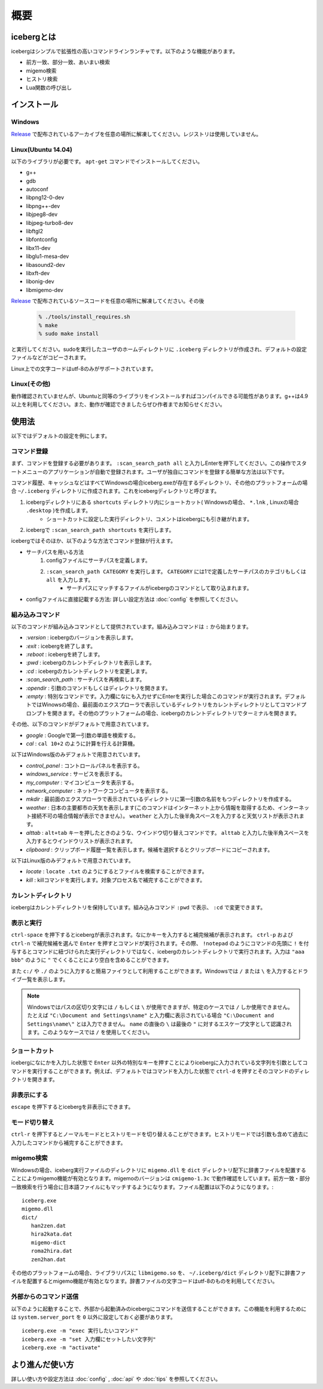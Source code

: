 概要
=========================
icebergとは
-------------------------
icebergはシンプルで拡張性の高いコマンドラインランチャです。以下のような機能があります。

- 前方一致、部分一致、あいまい検索
- migemo検索
- ヒストリ検索
- Lua関数の呼び出し

.. image:: images/screenshot_01.jpg

.. image:: images/iceberg_demo_01.gif

.. image:: images/iceberg_demo_02.gif

インストール
-------------------------
Windows
~~~~~~~~~~~~~~~
`Release <https://github.com/yuin/iceberg/releases>`_ で配布されているアーカイブを任意の場所に解凍してください。レジストリは使用していません。

Linux(Ubuntu 14.04)
~~~~~~~~~~~~~~~~~~~~~~~~~
以下のライブラリが必要です。 ``apt-get`` コマンドでインストールしてください。

- g++
- gdb
- autoconf
- libpng12-0-dev
- libpng++-dev
- libjpeg8-dev
- libjpeg-turbo8-dev
- libftgl2
- libfontconfig
- libx11-dev
- libglu1-mesa-dev
- libasound2-dev
- libxft-dev
- libonig-dev
- libmigemo-dev

`Release <https://github.com/yuin/iceberg/releases>`_ で配布されているソースコードを任意の場所に解凍してください。その後

    .. code-block:: bash
    
        % ./tools/install_requires.sh
        % make
        % sudo make install

と実行してください。sudoを実行したユーザのホームディレクトリに ``.iceberg`` ディレクトリが作成され、デフォルトの設定ファイルなどがコピーされます。


Linux上での文字コードはutf-8のみがサポートされています。

Linux(その他)
~~~~~~~~~~~~~~~
動作確認されていませんが、Ubuntuと同等のライブラリをインストールすればコンパイルできる可能性があります。g++は4.9以上を利用してください。また、動作が確認できましたらぜひ作者までお知らせください。

使用法
-------------------------
以下ではデフォルトの設定を例にします。

コマンド登録
~~~~~~~~~~~~~~~

まず、コマンドを登録する必要があります。 ``:scan_search_path all`` と入力しEnterを押下してください。この操作でスタートメニューのアプリケーションが自動で登録されます。ユーザが独自にコマンドを登録する簡単な方法は以下です。

コマンド履歴、キャッシュなどはすべてWindowsの場合iceberg.exeが存在するディレクトリ、その他のプラットフォームの場合 ``~/.iceberg`` ディレクトリに作成されます。これをicebergディレクトリと呼びます。

1. icebergディレクトリにある ``shortcuts`` ディレクトリ内にショートカット( Windowsの場合、 ``*.lnk`` , Linuxの場合 ``.desktop`` )を作成します。
    - ショートカットに設定した実行ディレクトリ、コメントはicebergにも引き継がれます。
2. icebergで ``:scan_search_path shortcuts`` を実行します。

icebergではそのほか、以下のような方法でコマンド登録が行えます。

- サーチパスを用いる方法
    1. configファイルにサーチパスを定義します。
    2. ``:scan_search_path CATEGORY`` を実行します。 ``CATEGORY`` には1で定義したサーチパスのカテゴリもしくは ``all`` を入力します。
        - サーチパスにマッチするファイルがicebergのコマンドとして取り込まれます。
- configファイルに直接記載する方法: 詳しい設定方法は :doc:`config` を参照してください。

組み込みコマンド
~~~~~~~~~~~~~~~~~~~~~~~~~
以下のコマンドが組み込みコマンドとして提供されています。組み込みコマンドは ``:`` から始まります。

- `:version` : icebergのバージョンを表示します。
- `:exit` : icebergを終了します。
- `:reboot` : icebergを終了します。
- `:pwd` : icebergのカレントディレクトリを表示します。
- `:cd`  : icebergのカレントディレクトリを変更します。
- `:scan_search_path`  : サーチパスを再検索します。
- `:opendir` : 引数のコマンドもしくはディレクトリを開きます。
- `:empty` : 特別なコマンドです。入力欄になにも入力せずにEnterを実行した場合このコマンドが実行されます。デフォルトではWinowsの場合、最前面のエクスプローラで表示しているディレクトリをカレントディレクトリとしてコマンドプロンプトを開きます。その他のプラットフォームの場合、icebergのカレントディレクトリでターミナルを開きます。

その他、以下のコマンドがデフォルトで用意されています。

- `google` : Googleで第一引数の単語を検索する。
- `cal` : ``cal 10+2`` のように計算を行える計算機。

以下はWindows版のみデフォルトで用意されています。

- `control_panel` : コントロールパネルを表示する。
- `windows_service` : サービスを表示する。
- `my_computer` : マイコンピュータを表示する。
- `network_computer` : ネットワークコンピュータを表示する。
- `mkdir` : 最前面のエクスプローラで表示されているディレクトリに第一引数の名前をもつディレクトリを作成する。
- `weather` : 日本の主要都市の天気を表示します(このコマンドはインターネット上から情報を取得するため、インターネット接続不可の場合情報が表示できません）。 ``weather`` と入力した後半角スペースを入力すると天気リストが表示されます。
- `alttab` : ``alt+tab`` キーを押したときのような、ウインドウ切り替えコマンドです。 ``alttab`` と入力した後半角スペースを入力するとウインドウリストが表示されます。
- `clipboard` : クリップボード履歴一覧を表示します。候補を選択するとクリップボードにコピーされます。

以下はLinux版のみデフォルトで用意されています。

- `locate` : ``locate .txt`` のようにするとファイルを検索することができます。
- `kill` : killコマンドを実行します。対象プロセス名で補完することができます。

カレントディレクトリ
~~~~~~~~~~~~~~~~~~~~~~~~~~
icebergはカレントディレクトリを保持しています。組み込みコマンド ``:pwd`` で表示、 ``:cd`` で変更できます。

表示と実行
~~~~~~~~~~~~~~~~
``ctrl-space`` を押下するとicebergが表示されます。なにかキーを入力すると補完候補が表示されます。 ``ctrl-p`` および ``ctrl-n`` で補完候補を選んで ``Enter`` を押すとコマンドが実行されます。その際、 ``!notepad`` のようにコマンドの先頭に ``!`` を付与するとコマンドに紐づけられた実行ディレクトリではなく、icebergのカレントディレクトリで実行されます。入力は ``"aaa bbb"`` のように ``"`` でくくることにより空白を含めることができます。

また ``c:/`` や ``./`` のように入力すると簡易ファイラとして利用することができます。Windowsでは  ``/`` または ``\`` を入力するとドライブ一覧を表示します。

.. note:: 
    Windowsではパスの区切り文字には ``/`` もしくは ``\`` が使用できますが、特定のケースでは ``/`` しか使用できません。
    たとえば ``"C:\Document and Settings\name"`` と入力欄に表示されている場合 ``"C:\Document and Settings\name\"`` とは入力できません。 ``name`` の直後の ``\`` は最後の ``"`` に対するエスケープ文字として認識されます。このようなケースでは ``/`` を使用してください。

ショートカット
~~~~~~~~~~~~~~~~
icebergになにかを入力した状態で ``Enter`` 以外の特別なキーを押すことによりicebergに入力されている文字列を引数としてコマンドを実行することができます。例えば、デフォルトではコマンドを入力した状態で ``ctrl-d`` を押すとそのコマンドのディレクトリを開きます。

非表示にする
~~~~~~~~~~~~~~~~
``escape`` を押下するとicebergを非表示にできます。

モード切り替え
~~~~~~~~~~~~~~~~
``ctrl-r`` を押下するとノーマルモードとヒストリモードを切り替えることができます。ヒストリモードでは引数も含めて過去に入力したコマンドから補完することができます。

migemo検索
~~~~~~~~~~~~~~~
Windowsの場合、iceberg実行ファイルのディレクトリに ``migemo.dll`` を ``dict`` ディレクトリ配下に辞書ファイルを配置することによりmigemo機能が有効となります。migemoのバージョンは ``cmigemo-1.3c`` で動作確認をしています。前方一致・部分一致検索を行う場合に日本語ファイルにもマッチするようになります。ファイル配置は以下のようになります。::

    iceberg.exe
    migemo.dll
    dict/ 
       han2zen.dat
       hira2kata.dat
       migemo-dict
       roma2hira.dat
       zen2han.dat

その他のプラットフォームの場合、ライブラリパスに ``libmigemo.so`` を、 ``~/.iceberg/dict`` ディレクトリ配下に辞書ファイルを配置するとmigemo機能が有効となります。辞書ファイルの文字コードはutf-8のものを利用してください。

外部からのコマンド送信
~~~~~~~~~~~~~~~~~~~~~~~~~
以下のように起動することで、外部から起動済みのicebergにコマンドを送信することができます。この機能を利用するためには ``system.server_port`` を ``0`` 以外に設定しておく必要があります。

::

    iceberg.exe -m "exec 実行したいコマンド"
    iceberg.exe -m "set 入力欄にセットしたい文字列"
    iceberg.exe -m "activate"


より進んだ使い方
------------------------

詳しい使い方や設定方法は :doc:`config` , :doc:`api` や :doc:`tips` を参照してください。
